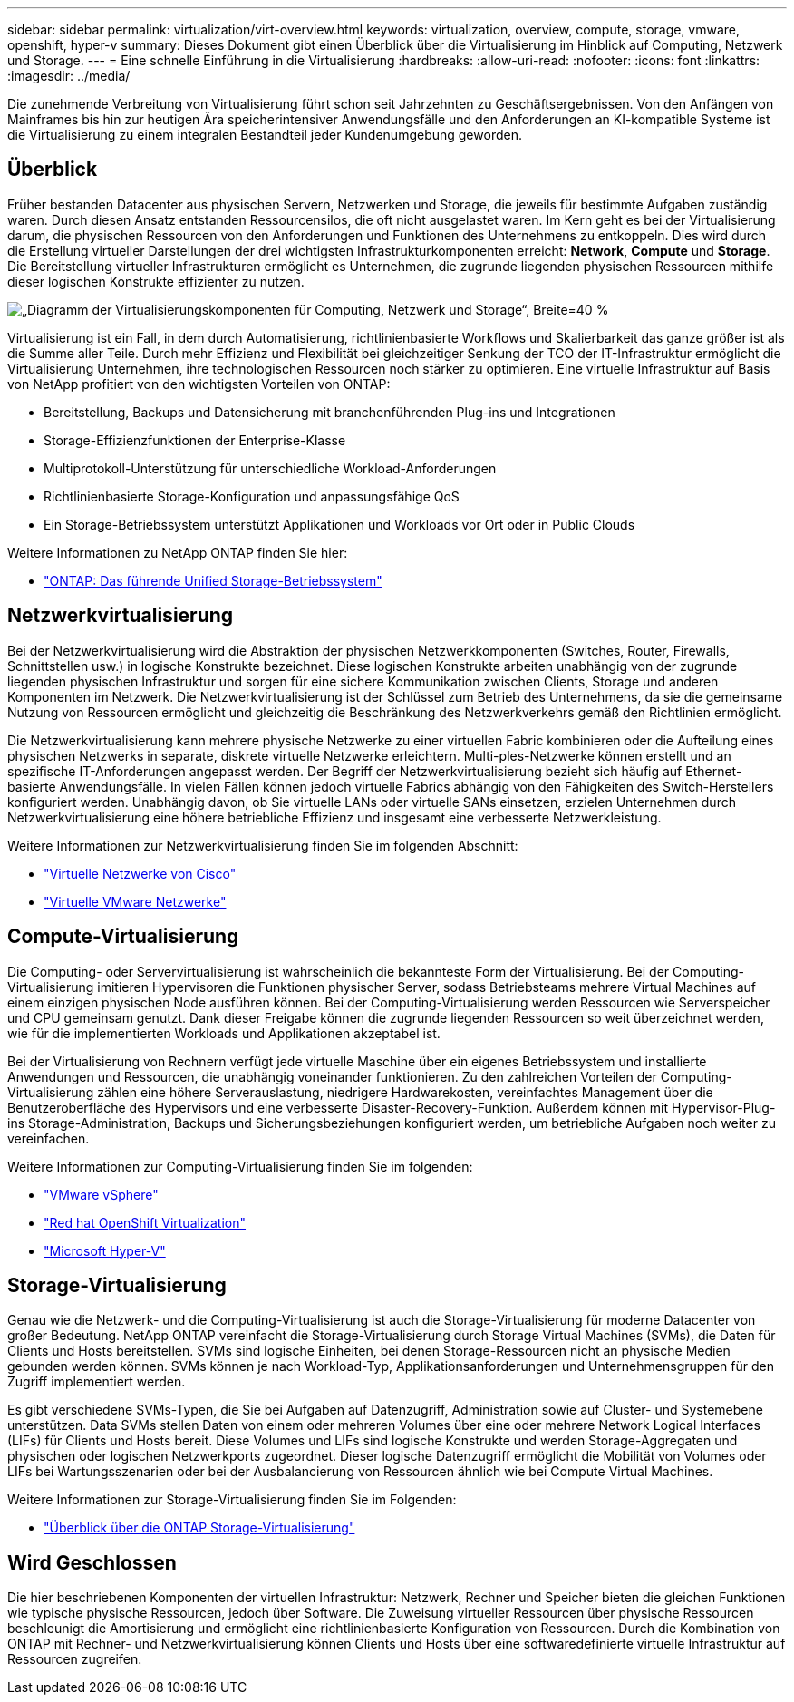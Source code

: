 ---
sidebar: sidebar 
permalink: virtualization/virt-overview.html 
keywords: virtualization, overview, compute, storage, vmware, openshift, hyper-v 
summary: Dieses Dokument gibt einen Überblick über die Virtualisierung im Hinblick auf Computing, Netzwerk und Storage. 
---
= Eine schnelle Einführung in die Virtualisierung
:hardbreaks:
:allow-uri-read: 
:nofooter: 
:icons: font
:linkattrs: 
:imagesdir: ../media/


[role="lead"]
Die zunehmende Verbreitung von Virtualisierung führt schon seit Jahrzehnten zu Geschäftsergebnissen. Von den Anfängen von Mainframes bis hin zur heutigen Ära speicherintensiver Anwendungsfälle und den Anforderungen an KI-kompatible Systeme ist die Virtualisierung zu einem integralen Bestandteil jeder Kundenumgebung geworden.



== Überblick

Früher bestanden Datacenter aus physischen Servern, Netzwerken und Storage, die jeweils für bestimmte Aufgaben zuständig waren. Durch diesen Ansatz entstanden Ressourcensilos, die oft nicht ausgelastet waren. Im Kern geht es bei der Virtualisierung darum, die physischen Ressourcen von den Anforderungen und Funktionen des Unternehmens zu entkoppeln. Dies wird durch die Erstellung virtueller Darstellungen der drei wichtigsten Infrastrukturkomponenten erreicht: *Network*, *Compute* und *Storage*. Die Bereitstellung virtueller Infrastrukturen ermöglicht es Unternehmen, die zugrunde liegenden physischen Ressourcen mithilfe dieser logischen Konstrukte effizienter zu nutzen.

image:virt-overview-image1.png["„Diagramm der Virtualisierungskomponenten für Computing, Netzwerk und Storage“, Breite=40 %"]

Virtualisierung ist ein Fall, in dem durch Automatisierung, richtlinienbasierte Workflows und Skalierbarkeit das ganze größer ist als die Summe aller Teile. Durch mehr Effizienz und Flexibilität bei gleichzeitiger Senkung der TCO der IT-Infrastruktur ermöglicht die Virtualisierung Unternehmen, ihre technologischen Ressourcen noch stärker zu optimieren. Eine virtuelle Infrastruktur auf Basis von NetApp profitiert von den wichtigsten Vorteilen von ONTAP:

* Bereitstellung, Backups und Datensicherung mit branchenführenden Plug-ins und Integrationen
* Storage-Effizienzfunktionen der Enterprise-Klasse
* Multiprotokoll-Unterstützung für unterschiedliche Workload-Anforderungen
* Richtlinienbasierte Storage-Konfiguration und anpassungsfähige QoS
* Ein Storage-Betriebssystem unterstützt Applikationen und Workloads vor Ort oder in Public Clouds


Weitere Informationen zu NetApp ONTAP finden Sie hier:

* link:https://www.netapp.com/data-management/ontap-data-management-software/["ONTAP: Das führende Unified Storage-Betriebssystem"]




== Netzwerkvirtualisierung

Bei der Netzwerkvirtualisierung wird die Abstraktion der physischen Netzwerkkomponenten (Switches, Router, Firewalls, Schnittstellen usw.) in logische Konstrukte bezeichnet. Diese logischen Konstrukte arbeiten unabhängig von der zugrunde liegenden physischen Infrastruktur und sorgen für eine sichere Kommunikation zwischen Clients, Storage und anderen Komponenten im Netzwerk. Die Netzwerkvirtualisierung ist der Schlüssel zum Betrieb des Unternehmens, da sie die gemeinsame Nutzung von Ressourcen ermöglicht und gleichzeitig die Beschränkung des Netzwerkverkehrs gemäß den Richtlinien ermöglicht.

Die Netzwerkvirtualisierung kann mehrere physische Netzwerke zu einer virtuellen Fabric kombinieren oder die Aufteilung eines physischen Netzwerks in separate, diskrete virtuelle Netzwerke erleichtern. Multi-ples-Netzwerke können erstellt und an spezifische IT-Anforderungen angepasst werden. Der Begriff der Netzwerkvirtualisierung bezieht sich häufig auf Ethernet-basierte Anwendungsfälle. In vielen Fällen können jedoch virtuelle Fabrics abhängig von den Fähigkeiten des Switch-Herstellers konfiguriert werden. Unabhängig davon, ob Sie virtuelle LANs oder virtuelle SANs einsetzen, erzielen Unternehmen durch Netzwerkvirtualisierung eine höhere betriebliche Effizienz und insgesamt eine verbesserte Netzwerkleistung.

Weitere Informationen zur Netzwerkvirtualisierung finden Sie im folgenden Abschnitt:

* link:https://www.cisco.com/c/en/us/products/switches/virtual-networking/index.html["Virtuelle Netzwerke von Cisco"]
* link:https://www.vmware.com/topics/glossary/content/virtual-networking.html["Virtuelle VMware Netzwerke"]




== Compute-Virtualisierung

Die Computing- oder Servervirtualisierung ist wahrscheinlich die bekannteste Form der Virtualisierung. Bei der Computing-Virtualisierung imitieren Hypervisoren die Funktionen physischer Server, sodass Betriebsteams mehrere Virtual Machines auf einem einzigen physischen Node ausführen können. Bei der Computing-Virtualisierung werden Ressourcen wie Serverspeicher und CPU gemeinsam genutzt. Dank dieser Freigabe können die zugrunde liegenden Ressourcen so weit überzeichnet werden, wie für die implementierten Workloads und Applikationen akzeptabel ist.

Bei der Virtualisierung von Rechnern verfügt jede virtuelle Maschine über ein eigenes Betriebssystem und installierte Anwendungen und Ressourcen, die unabhängig voneinander funktionieren. Zu den zahlreichen Vorteilen der Computing-Virtualisierung zählen eine höhere Serverauslastung, niedrigere Hardwarekosten, vereinfachtes Management über die Benutzeroberfläche des Hypervisors und eine verbesserte Disaster-Recovery-Funktion. Außerdem können mit Hypervisor-Plug-ins Storage-Administration, Backups und Sicherungsbeziehungen konfiguriert werden, um betriebliche Aufgaben noch weiter zu vereinfachen.

Weitere Informationen zur Computing-Virtualisierung finden Sie im folgenden:

* link:https://www.vmware.com/solutions/virtualization.html["VMware vSphere"]
* link:https://www.redhat.com/en/technologies/cloud-computing/openshift/virtualization["Red hat OpenShift Virtualization"]
* link:https://learn.microsoft.com/en-us/windows-server/virtualization/hyper-v/hyper-v-on-windows-server["Microsoft Hyper-V"]




== Storage-Virtualisierung

Genau wie die Netzwerk- und die Computing-Virtualisierung ist auch die Storage-Virtualisierung für moderne Datacenter von großer Bedeutung. NetApp ONTAP vereinfacht die Storage-Virtualisierung durch Storage Virtual Machines (SVMs), die Daten für Clients und Hosts bereitstellen. SVMs sind logische Einheiten, bei denen Storage-Ressourcen nicht an physische Medien gebunden werden können. SVMs können je nach Workload-Typ, Applikationsanforderungen und Unternehmensgruppen für den Zugriff implementiert werden.

Es gibt verschiedene SVMs-Typen, die Sie bei Aufgaben auf Datenzugriff, Administration sowie auf Cluster- und Systemebene unterstützen. Data SVMs stellen Daten von einem oder mehreren Volumes über eine oder mehrere Network Logical Interfaces (LIFs) für Clients und Hosts bereit. Diese Volumes und LIFs sind logische Konstrukte und werden Storage-Aggregaten und physischen oder logischen Netzwerkports zugeordnet. Dieser logische Datenzugriff ermöglicht die Mobilität von Volumes oder LIFs bei Wartungsszenarien oder bei der Ausbalancierung von Ressourcen ähnlich wie bei Compute Virtual Machines.

Weitere Informationen zur Storage-Virtualisierung finden Sie im Folgenden:

* link:https://docs.netapp.com/us-en/ontap/concepts/storage-virtualization-concept.html["Überblick über die ONTAP Storage-Virtualisierung"]




== Wird Geschlossen

Die hier beschriebenen Komponenten der virtuellen Infrastruktur: Netzwerk, Rechner und Speicher bieten die gleichen Funktionen wie typische physische Ressourcen, jedoch über Software. Die Zuweisung virtueller Ressourcen über physische Ressourcen beschleunigt die Amortisierung und ermöglicht eine richtlinienbasierte Konfiguration von Ressourcen. Durch die Kombination von ONTAP mit Rechner- und Netzwerkvirtualisierung können Clients und Hosts über eine softwaredefinierte virtuelle Infrastruktur auf Ressourcen zugreifen.

